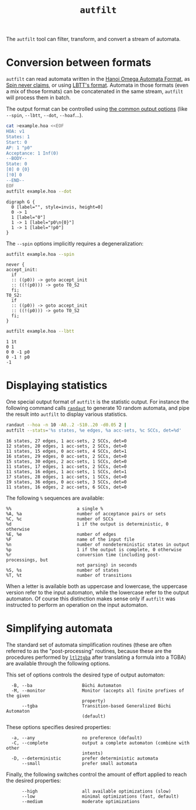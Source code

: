 #+TITLE: =autfilt=
#+EMAIL spot@lrde.epita.fr
#+OPTIONS: H:2 num:nil toc:t
#+LINK_UP: tools.html

The =autfilt= tool can filter, transform, and convert a stream of automata.

* Conversion between formats

=autfilt= can read automata written in the [[http://adl.github.io/hoaf/][Hanoi Omega Automata
Format]], as [[http://spinroot.com/spin/Man/never.html][Spin never claims]], or using [[http://www.tcs.hut.fi/Software/lbtt/doc/html/Format-for-automata.html][LBTT's format]].  Automata in
those formats (even a mix of those formats) can be concatenated in the
same stream, =autfilt= will process them in batch.

The output format can be controlled using [[file:oaut.org][the common output options]]
(like =--spin=, =--lbtt=, =--dot=, =--hoaf=...).

#+BEGIN_SRC sh :results verbatim :exports both
cat >example.hoa <<EOF
HOA: v1
States: 1
Start: 0
AP: 1 "p0"
Acceptance: 1 Inf(0)
--BODY--
State: 0
[0] 0 {0}
[!0] 0
--END--
EOF
autfilt example.hoa --dot
#+END_SRC

#+RESULTS:
: digraph G {
:   0 [label="", style=invis, height=0]
:   0 -> 1
:   1 [label="0"]
:   1 -> 1 [label="p0\n{0}"]
:   1 -> 1 [label="!p0"]
: }

The =--spin= options implicitly requires a degeneralization:

#+BEGIN_SRC sh :results verbatim :exports both
autfilt example.hoa --spin
#+END_SRC

#+RESULTS:
#+begin_example
never {
accept_init:
  if
  :: ((p0)) -> goto accept_init
  :: ((!(p0))) -> goto T0_S2
  fi;
T0_S2:
  if
  :: ((p0)) -> goto accept_init
  :: ((!(p0))) -> goto T0_S2
  fi;
}
#+end_example

#+BEGIN_SRC sh :results verbatim :exports both
autfilt example.hoa --lbtt
#+END_SRC

#+RESULTS:
: 1 1t
: 0 1
: 0 0 -1 p0
: 0 -1 ! p0
: -1


* Displaying statistics

One special output format of =autfilt= is the statistic output.  For
instance the following command calls [[file:randaut.org][=randaut=]] to generate 10 random
automata, and pipe the result into =autfilt= to display various
statistics.


#+BEGIN_SRC sh :results verbatim :exports both
randaut --hoa -n 10 -A0..2 -S10..20 -d0.05 2 |
autfilt --stats='%s states, %e edges, %a acc-sets, %c SCCs, det=%d'
#+END_SRC

#+RESULTS:
#+begin_example
16 states, 27 edges, 1 acc-sets, 2 SCCs, det=0
12 states, 20 edges, 1 acc-sets, 2 SCCs, det=0
11 states, 15 edges, 0 acc-sets, 4 SCCs, det=1
16 states, 29 edges, 0 acc-sets, 2 SCCs, det=0
15 states, 30 edges, 2 acc-sets, 1 SCCs, det=0
11 states, 17 edges, 1 acc-sets, 2 SCCs, det=0
11 states, 16 edges, 1 acc-sets, 1 SCCs, det=1
17 states, 28 edges, 1 acc-sets, 1 SCCs, det=0
19 states, 36 edges, 0 acc-sets, 3 SCCs, det=0
11 states, 16 edges, 2 acc-sets, 6 SCCs, det=0
#+end_example

The following =%= sequences are available:
#+BEGIN_SRC sh :results verbatim :exports results
autfilt --help | sed -n '/^  %%/,/^$/p' | sed '$d'
#+END_SRC
#+RESULTS:
#+begin_example
  %%                         a single %
  %A, %a                     number of acceptance pairs or sets
  %C, %c                     number of SCCs
  %d                         1 if the output is deterministic, 0 otherwise
  %E, %e                     number of edges
  %F                         name of the input file
  %n                         number of nondeterministic states in output
  %p                         1 if the output is complete, 0 otherwise
  %r                         conversion time (including post-processings, but
                             not parsing) in seconds
  %S, %s                     number of states
  %T, %t                     number of transitions
#+end_example

When a letter is available both as uppercase and lowercase, the
uppercase version refer to the input automaton, while the lowercase
refer to the output automaton.  Of course this distinction makes sense
only if =autfilt= was instructed to perform an operation on the input
automaton.

* Simplifying automata

The standard set of automata simplification routines (these are often
referred to as the "post-processing" routines, because these are the
procedures performed by [[file:ltl2tgba.org][=ltl2tgba=]] after translating a formula into a
TGBA) are available through the following options.

This set of options controls the desired type of output automaton:

#+BEGIN_SRC sh :results verbatim :exports results
autfilt --help | sed -n '/Output automaton type:/,/^$/p' | sed '1d;$d'
#+END_SRC
#+RESULTS:
:   -B, --ba                   Büchi Automaton
:   -M, --monitor              Monitor (accepts all finite prefixes of the given
:                              property)
:       --tgba                 Transition-based Generalized Büchi Automaton
:                              (default)

These options specifies desired properties:

#+BEGIN_SRC sh :results verbatim :exports results
autfilt --help | sed -n '/Translation intent:/,/^$/p' | sed '1d;$d'
#+END_SRC
#+RESULTS:
:   -a, --any                  no preference (default)
:   -C, --complete             output a complete automaton (combine with other
:                              intents)
:   -D, --deterministic        prefer deterministic automata
:       --small                prefer small automata

Finally, the following switches control the amount of effort applied
to reach the desired properties:

#+BEGIN_SRC sh :results verbatim :exports results
autfilt --help | sed -n '/Optimization level:/,/^$/p' | sed '1d;$d'
#+END_SRC
#+RESULTS:
:       --high                 all available optimizations (slow)
:       --low                  minimal optimizations (fast, default)
:       --medium               moderate optimizations
